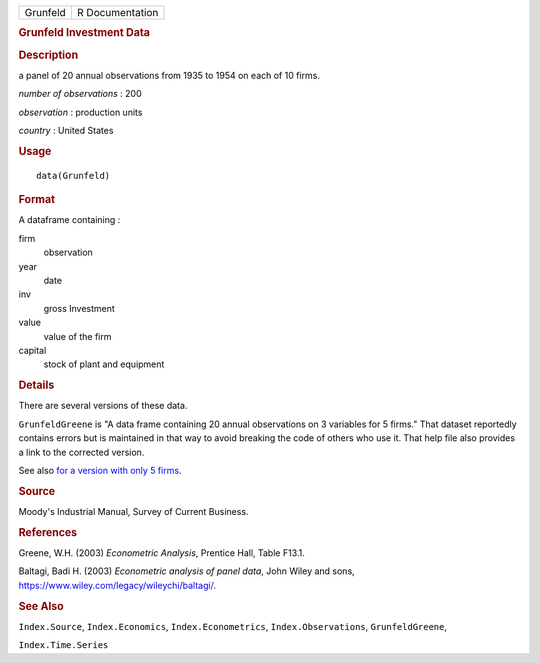 .. container::

   .. container::

      ======== ===============
      Grunfeld R Documentation
      ======== ===============

      .. rubric:: Grunfeld Investment Data
         :name: grunfeld-investment-data

      .. rubric:: Description
         :name: description

      a panel of 20 annual observations from 1935 to 1954 on each of 10
      firms.

      *number of observations* : 200

      *observation* : production units

      *country* : United States

      .. rubric:: Usage
         :name: usage

      ::

         data(Grunfeld)

      .. rubric:: Format
         :name: format

      A dataframe containing :

      firm
         observation

      year
         date

      inv
         gross Investment

      value
         value of the firm

      capital
         stock of plant and equipment

      .. rubric:: Details
         :name: details

      There are several versions of these data.

      ``GrunfeldGreene`` is "A data frame containing 20 annual
      observations on 3 variables for 5 firms." That dataset reportedly
      contains errors but is maintained in that way to avoid breaking
      the code of others who use it. That help file also provides a link
      to the corrected version.

      See also `for a version with only 5
      firms <https://pages.stern.nyu.edu/~wgreene/Text/tables/TableF13-1.txt>`__.

      .. rubric:: Source
         :name: source

      Moody's Industrial Manual, Survey of Current Business.

      .. rubric:: References
         :name: references

      Greene, W.H. (2003) *Econometric Analysis*, Prentice Hall, Table
      F13.1.

      Baltagi, Badi H. (2003) *Econometric analysis of panel data*, John
      Wiley and sons, https://www.wiley.com/legacy/wileychi/baltagi/.

      .. rubric:: See Also
         :name: see-also

      ``Index.Source``, ``Index.Economics``, ``Index.Econometrics``,
      ``Index.Observations``, ``GrunfeldGreene``,

      ``Index.Time.Series``
